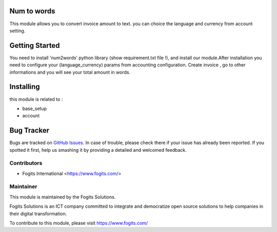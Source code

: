 .. image:: https://img.shields.io/badge/licence-AGPL--3-blue.svg
    :alt: License: AGPL-3

Num to words
============
This module allows you to convert invoice amount to text. you can choice the language and currency from account setting.


Getting Started
===============
You need to install 'num2words' python library (show requirement.txt file !), and install our module.After installation you need to configure your (language_currency) params from accounting configuration.
Create invoice , go to other informations and you will see your total amount in words.

Installing
==========

this module is related to :

* base_setup
* account


Bug Tracker
===========

Bugs are tracked on `GitHub Issues <https://gitlab.com/fogits/fogits-app-store>`_.
In case of trouble, please check there if your issue has already been reported.
If you spotted it first, help us smashing it by providing a detailed and welcomed feedback.


Contributors
------------

* Fogits International  <https://www.fogits.com/>

Maintainer
----------

.. image:: https://www.fogits.com/web/image/res.company/1/logo?unique=56c8831
   :alt: Fogits International
   :target: https://www.fogits.com/

This module is maintained by the Fogits Solutions.

Fogits Solutions is an ICT company committed to integrate and democratize open source solutions to help companies in their digital transformation.

To contribute to this module, please visit https://www.fogits.com/